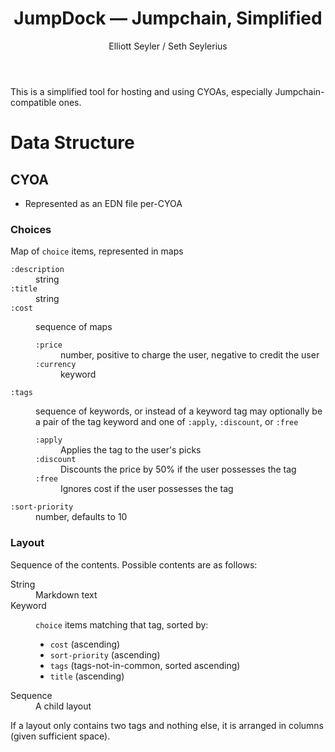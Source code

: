#+title: JumpDock — Jumpchain, Simplified
#+author: Elliott Seyler / Seth Seylerius

This is a simplified tool for hosting and using CYOAs, 
especially Jumpchain-compatible ones. 

* Data Structure

** CYOA

+ Represented as an EDN file per-CYOA

*** Choices

Map of ~choice~ items, represented in maps

+ ~:description~ :: string
+ ~:title~ :: string
+ ~:cost~  :: sequence of maps
  + ~:price~ :: number, positive to charge the user, negative to
                credit the user
  + ~:currency~ :: keyword
+ ~:tags~ :: sequence of keywords, 
             or instead of a keyword tag 
             may optionally be a pair of the tag keyword and one of 
             ~:apply~, ~:discount~, or ~:free~
  + ~:apply~ :: Applies the tag to the user's picks
  + ~:discount~ :: Discounts the price by 50% 
                   if the user possesses the tag
  + ~:free~ :: Ignores cost if the user possesses the tag
+ ~:sort-priority~ :: number, defaults to 10

*** Layout

Sequence of the contents. Possible contents are as follows:

+ String :: Markdown text
+ Keyword :: ~choice~ items matching that tag, sorted by:
  + ~cost~ (ascending)
  + ~sort-priority~ (ascending)
  + ~tags~ (tags-not-in-common, sorted ascending)
  + ~title~ (ascending)
+ Sequence :: A child layout

If a layout only contains two tags and nothing else, 
it is arranged in columns (given sufficient space).
